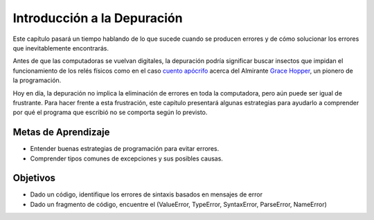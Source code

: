 ..  Copyright (C)  Brad Miller, David Ranum, Jeffrey Elkner, Peter Wentworth, Allen B. Downey, Chris
    Meyers, and Dario Mitchell.  Permission is granted to copy, distribute
    and/or modify this document under the terms of the GNU Free Documentation
    License, Version 1.3 or any later version published by the Free Software
    Foundation; with Invariant Sections being Forward, Prefaces, and
    Contributor List, no Front-Cover Texts, and no Back-Cover Texts.  A copy of
    the license is included in the section entitled "GNU Free Documentation
    License".

.. qnum::
   :prefix: debug-1-
   :start: 1

Introducción a la Depuración
============================

.. rst-class:: blockquote

    "El arte de la depuración es descubrir lo que realmente le dijo a su programa que hiciera en lugar de lo que creía que le dijo que hiciera". - Andrew Singer


Este capítulo pasará un tiempo hablando de lo que sucede cuando se producen errores y de cómo solucionar los
errores que inevitablemente encontrarás.

Antes de que las computadoras se vuelvan digitales, la depuración podría significar buscar insectos que impidan el funcionamiento de los relés físicos como en el caso `cuento apócrifo <https://www.computerworld.com/article/2515435/app-development/moth-in-the-machine--debugging-the-origins-of--bug-.html>`_ acerca del Almirante `Grace Hopper <https://en.wikipedia.org/wiki/Admiral_Grace_Hopper>`_, un pionero de la programación.

Hoy en día, la depuración no implica la eliminación de errores en toda la computadora, pero aún puede ser igual de frustrante. Para hacer frente a esta frustración, este capítulo presentará algunas estrategias para ayudarlo a comprender por qué el programa que escribió no se comporta según lo previsto.

Metas de Aprendizaje
--------------------

* Entender buenas estrategias de programación para evitar errores.
* Comprender tipos comunes de excepciones y sus posibles causas.


Objetivos
---------

* Dado un código, identifique los errores de sintaxis basados ​​en mensajes de error
* Dado un fragmento de código, encuentre el (ValueError, TypeError, SyntaxError, ParseError, NameError)